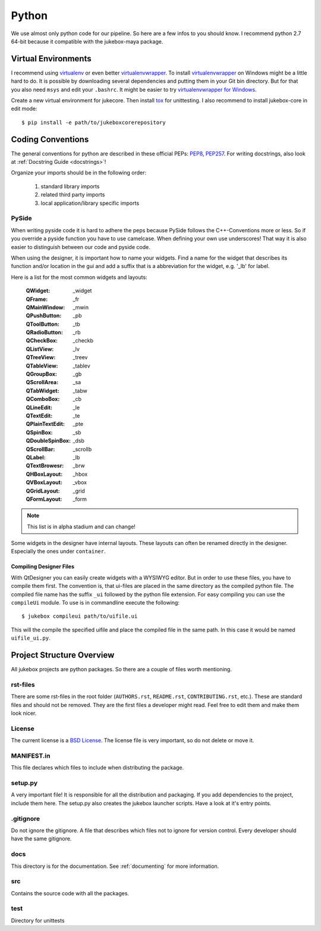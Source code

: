 .. _python:

======
Python
======

We use almost only python code for our pipeline. So here are a few infos to you should know.
I recommend python 2.7 64-bit because it compatible with the jukebox-maya package.

--------------------
Virtual Environments
--------------------

I recommend using `virtualenv <https://pypi.python.org/pypi/virtualenv>`_ or even better `virtualenvwrapper <https://pypi.python.org/pypi/virtualenvwrapper>`_. To install `virtualenvwrapper <https://pypi.python.org/pypi/virtualenvwrapper>`_ on Windows might be a little hard to do. It is possible by downloading several dependencies and putting them in your Git bin directory. But for that you also need ``msys`` and edit your ``.bashrc``. It might be easier to try `virtualenvwrapper for Windows <https://pypi.python.org/pypi/virtualenvwrapper-win>`_.

Create a new virtual environment for jukecore. Then install `tox <https://pypi.python.org/pypi/tox>`_ for unittesting.
I also recommend to install jukebox-core in edit mode::

  $ pip install -e path/to/jukeboxcorerepository

------------------
Coding Conventions
------------------

The general conventions for python are described in these official PEPs: `PEP8 <http://legacy.python.org/dev/peps/pep-0008/>`_, `PEP257 <http://legacy.python.org/dev/peps/pep-0257/>`_.
For writing docstrings, also look at :ref:`Docstring Guide <docstrings>`!

Organize your imports should be in the following order:

  1. standard library imports
  2. related third party imports
  3. local application/library specific imports

++++++
PySide
++++++

When writing pyside code it is hard to adhere the peps because PySide follows the C++-Conventions more or less. So if you override a pyside function you have to use camelcase. When defining your own use underscores! That way it is also easier to distinguish between our code and pyside code.

When using the designer, it is important how to name your widgets. Find a name for the widget that describes its function and/or location in the gui and add a suffix that is a abbreviation for the widget, e.g. '_lb' for label.

Here is a list for the most common widgets and layouts:

  :QWidget: _widget
  :QFrame: _fr
  :QMainWindow: _mwin
  :QPushButton: _pb
  :QToolButton: _tb
  :QRadioButton: _rb
  :QCheckBox: _checkb
  :QListView: _lv
  :QTreeView: _treev
  :QTableView: _tablev
  :QGroupBox: _gb
  :QScrollArea: _sa
  :QTabWidget: _tabw
  :QComboBox: _cb
  :QLineEdit: _le
  :QTextEdit: _te
  :QPlainTextEdit: _pte
  :QSpinBox: _sb
  :QDoubleSpinBox: _dsb
  :QScrollBar: _scrollb
  :QLabel: _lb
  :QTextBrowesr: _brw
  :QHBoxLayout: _hbox
  :QVBoxLayout: _vbox
  :QGridLayout: _grid
  :QFormLayout: _form

.. Note:: This list is in alpha stadium and can change!

Some widgets in the designer have internal layouts. These layouts can often be renamed directly in the designer. Especially the ones under ``container``.

~~~~~~~~~~~~~~~~~~~~~~~~
Compiling Designer Files
~~~~~~~~~~~~~~~~~~~~~~~~

With QtDesigner you can easily create widgets with a WYSIWYG editor. But in order to use these files, you have to compile them first. The convention is, that ui-files are placed in the same directory as the compiled python file.
The compiled file name has the suffix ``_ui`` followed by the python file extension. For easy compiling you can use the ``compileUi`` module. To use is in commandline execute the following::

  $ jukebox compileui path/to/uifile.ui

This will the compile the specified uifile and place the compiled file in the same path. In this case it would be named ``uifile_ui.py``.


--------------------------
Project Structure Overview
--------------------------

All jukebox projects are python packages. So there are a couple of files worth mentioning.

+++++++++
rst-files
+++++++++

There are some rst-files in the root folder (``AUTHORS.rst``, ``README.rst``, ``CONTRIBUTING.rst``, etc.). These are standard files
and should not be removed. They are the first files a developer might read. Feel free to edit them and make them look nicer.

+++++++
License
+++++++

The current license is a `BSD License <http://opensource.org/licenses/bsd-license.php>`_. The license file is very important, so do not
delete or move it.

+++++++++++
MANIFEST.in
+++++++++++

This file declares which files to include when distributing the package.

++++++++
setup.py
++++++++

A very important file! It is responsible for all the distribution and packaging.
If you add dependencies to the project, include them here.
The setup.py also creates the jukebox launcher scripts. Have a look at it's entry points.


++++++++++
.gitignore
++++++++++

Do not ignore the gitignore. A file that describes which files not to ignore for version control.
Every developer should have the same gitignore.

++++
docs
++++

This directory is for the documentation. See :ref:`documenting` for more information.

+++
src
+++

Contains the source code with all the packages.

++++
test
++++

Directory for unittests
